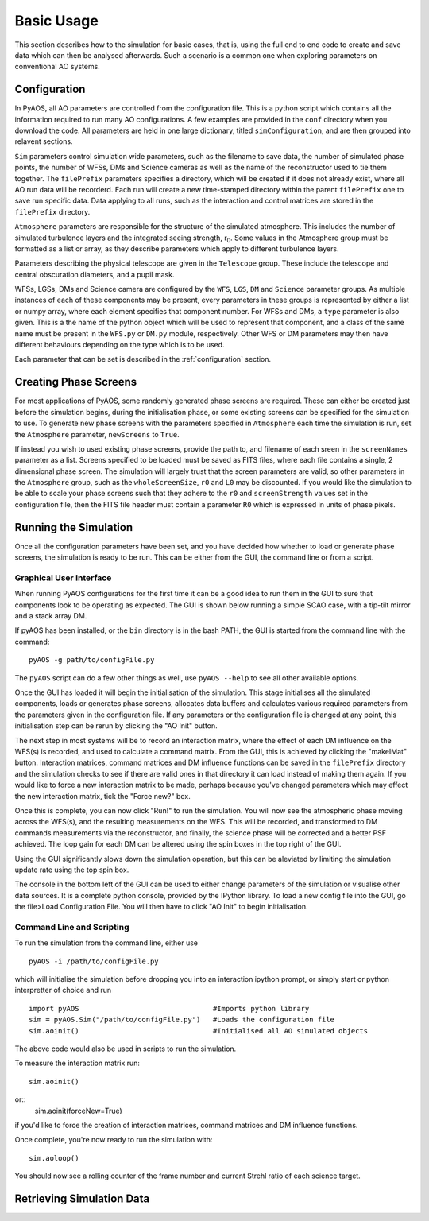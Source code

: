 

Basic Usage
***********

This section describes how to the simulation for basic cases, that is, using the full end to end code to create and save data which can then be analysed afterwards. Such a scenario is a common one when exploring parameters on conventional AO systems.

Configuration
-------------

In PyAOS, all AO parameters are controlled from the configuration file. This is a python script which contains all the information required to run many AO configurations. A few examples are provided in the ``conf`` directory when you download the code. All parameters are held in one large dictionary, titled ``simConfiguration``, and  are then grouped into relavent sections.

``Sim`` parameters control simulation wide parameters, such as the filename to save data, the number of simulated phase points, the number of WFSs, DMs and Science cameras as well as the name of the reconstructor used to tie them together. The ``filePrefix`` parameters specifies a directory, which will be created if it does not already exist, where all AO run data will be recorderd. Each run will create a new time-stamped directory within the parent ``filePrefix`` one to save run specific data. Data applying to all runs, such as the interaction and control matrices are stored in the ``filePrefix`` directory.

``Atmosphere`` parameters are responsible for the structure of the simulated atmosphere. This includes the number of simulated turbulence layers and the integrated seeing strength, r\ :sub:`0`. Some values in the Atmosphere group must be formatted as a list or array, as they describe parameters which apply to different turbulence layers.

Parameters describing the physical telescope are given in the ``Telescope`` group. These include the telescope and central obscuration diameters, and a pupil mask.

WFSs, LGSs, DMs and Science camera are configured by the ``WFS``, ``LGS``, ``DM`` and ``Science`` parameter groups. As multiple instances of each of these components may be present, every parameters in these groups is represented by either a list or numpy array, where each element specifies that component number. For WFSs and DMs, a ``type`` parameter is also given. This is a the name of the python object which will be used to represent that component, and a class of the same name must be present in the ``WFS.py`` or ``DM.py`` module, respectively. Other WFS or DM parameters may then have different behaviours depending on the type which is to be used.


Each parameter that can be set is described in the :ref:`configuration` section.

Creating Phase Screens
----------------------

For most applications of PyAOS, some randomly generated phase screens are required. These can either be created just before the simulation begins, during the initialisation phase, or some existing screens can be specified for the simulation to use. To generate new phase screens with the parameters specified in ``Atmosphere`` each time the simulation is run, set the ``Atmosphere`` parameter, ``newScreens`` to ``True``. 

.. image:: imgs/phaseScreen.png
        :align: center

If instead you wish to used existing phase screens, provide the path to, and filename of each sreen in the ``screenNames`` parameter as a list. Screens specified to be loaded must be saved as FITS files, where each file contains a single, 2 dimensional phase screen. The simulation will largely trust that the screen parameters are valid, so other parameters in the ``Atmosphere`` group, such as the ``wholeScreenSize``, ``r0`` and ``L0`` may be discounted. If you would like the simulation to be able to scale your phase screens such that they adhere to the ``r0`` and ``screenStrength`` values set in the configuration file, then the FITS file header must contain a parameter ``R0`` which is expressed in units of phase pixels.

Running the Simulation
----------------------

Once all the configuration parameters have been set, and you have decided how whether to load or generate phase screens, the simulation is ready to be run. This can be either from the GUI, the command line or from a script.

Graphical User Interface
^^^^^^^^^^^^^^^^^^^^^^^^

When running PyAOS configurations for the first time it can be a good idea to run them in the GUI to sure that components look to be operating as expected. The GUI is shown below running a simple SCAO case, with a tip-tilt mirror and a stack array DM.

.. image:: imgs/annotatedGUI.png
    :align: center

If pyAOS has been installed, or the ``bin`` directory is in the bash PATH, the GUI is started from the command line with the command::

    pyAOS -g path/to/configFile.py

The ``pyAOS`` script can do a few other things as well, use ``pyAOS --help`` to see all other available options.

Once the GUI has loaded it will begin the initialisation of the simulation. This stage initialises all the simulated components, loads or generates phase screens, allocates data buffers and calculates various required parameters from the parameters given in the configuration file. If any parameters or the configuration file is changed at any point, this initialisation step can be rerun by clicking the "AO Init" button.

The next step in most systems will be to record an interaction matrix, where the effect of each DM influence on the WFS(s) is recorded, and used to calculate a command matrix. From the GUI, this is achieved by clicking the "makeIMat" button. Interaction matrices, command matrices and DM influence functions can be saved in the ``filePrefix`` directory and the simulation checks to see if there are valid ones in that directory it can load instead of making them again. If you would like to force a new interaction matrix to be made, perhaps because you've changed parameters which may effect the new interaction matrix, tick the "Force new?" box.

Once this is complete, you can now click "Run!" to run the simulation. You will now see the atmospheric phase moving across the WFS(s), and the resulting measurements on the WFS. This will be recorded, and transformed to DM commands measurements via the reconstructor, and finally, the science phase will be corrected and a better PSF achieved. The loop gain for each DM can be altered using the spin boxes in the top right of the GUI. 

Using the GUI significantly slows down the simulation operation, but this can be aleviated by limiting the simulation update rate using the top spin box.  

The console in the bottom left of the GUI can be used to either change parameters of the simulation or visualise other data sources. It is a complete python console, provided by the IPython library. To load a new config file into the GUI, go the file>Load Configuration File. You will then have to click "AO Init" to begin initialisation.

Command Line and Scripting
^^^^^^^^^^^^^^^^^^^^^^^^^^

To run the simulation from the command line, either use ::

    pyAOS -i /path/to/configFile.py

which will initialise the simulation before dropping you into an interaction ipython prompt, or simply start or python interpretter of choice and run ::

    import pyAOS                                #Imports python library
    sim = pyAOS.Sim("/path/to/configFile.py")   #Loads the configuration file
    sim.aoinit()                                #Initialised all AO simulated objects

The above code would also be used in scripts to run the simulation.

To measure the interaction matrix run::
    
    sim.aoinit()

or::
    sim.aoinit(forceNew=True)

if you'd like to force the creation of interaction matrices, command matrices and DM influence functions.

Once complete, you're now ready to run the simulation with::

    sim.aoloop()

You should now see a rolling counter of the frame number and current Strehl ratio of each science target.

Retrieving Simulation Data
--------------------------
